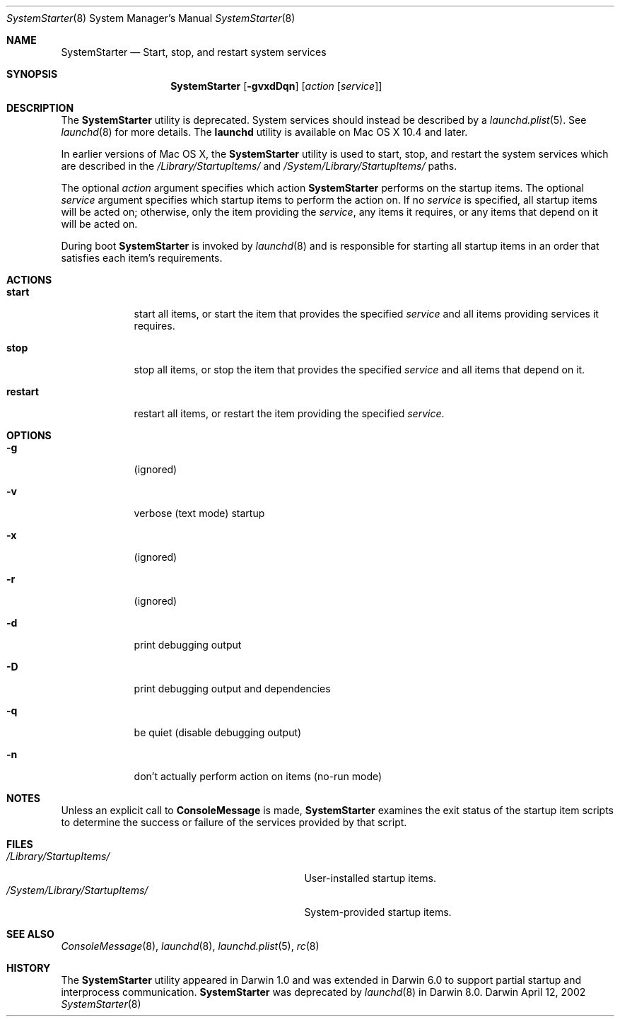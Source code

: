 .Dd April 12, 2002
.Dt SystemStarter 8 
.Os Darwin
.Sh NAME
.Nm SystemStarter
.\" The following lines are read in generating the apropos(man -k) database. Use only key
.\" words here as the database is built based on the words here and in the .ND line. 
.\" Use .Nm macro to designate other names for the documented program.
.Nd Start, stop, and restart system services
.Sh SYNOPSIS
.Nm
.Op Fl gvxdDqn
.Op Ar action Op Ar service
.Sh DESCRIPTION
The
.Nm
utility is deprecated.  System services should instead be described by a
.Xr launchd.plist 5 .
See
.Xr launchd 8
for more details.
The
.Nm launchd
utility is available on Mac OS X 10.4 and later.
.Pp
In earlier versions of Mac OS X, the 
.Nm 
utility is used to start, stop, and restart the system services which
are described in the
.Pa /Library/StartupItems/
and
.Pa /System/Library/StartupItems/
paths.
.Pp
The optional
.Ar action
argument specifies which action 
.Nm
performs on the startup items.  The optional
.Ar service
argument specifies which startup items to perform the action on.  If no
.Ar service
is specified, all startup items will be acted on; otherwise, only the item providing the 
.Ar service ,
any items it requires, or any items that depend on it will be acted on.
.Pp
During boot 
.Nm
is invoked by
.Xr launchd 8
and is responsible for
starting all startup items in an order that satisfies each item's 
requirements.
.Sh ACTIONS
.Bl -tag -width -indent
.It Nm start
start all items, or start the item that provides the specified
.Ar service
and all items providing services it requires.
.It Nm stop
stop all items, or stop the item that provides the specified
.Ar service
and all items that depend on it.
.It Nm restart
restart all items, or restart the item providing the specified
.Ar service .
.El
.Sh OPTIONS
.Bl -tag -width -indent
.It Fl g
(ignored)
.It Fl v
verbose (text mode) startup
.It Fl x
(ignored)
.It Fl r
(ignored)
.It Fl d
print debugging output
.It Fl D
print debugging output and dependencies
.It Fl q
be quiet (disable debugging output)
.It Fl n
don't actually perform action on items (no-run mode)
.El
.Sh NOTES
Unless an explicit call to
.Nm ConsoleMessage
is made,
.Nm
examines the exit status of the startup item scripts to determine the success or failure of the services provided by that script.
.Pp
.Sh FILES
.Bl -tag -width -/System/Library/StartupItems -compact
.It Pa /Library/StartupItems/
User-installed startup items.
.It Pa /System/Library/StartupItems/
System-provided startup items.
.El
.Sh SEE ALSO 
.\" List links in ascending order by section, alphabetically within a section.
.\" Please do not reference files that do not exist without filing a bug report
.Xr ConsoleMessage 8 ,
.Xr launchd 8 ,
.Xr launchd.plist 5 ,
.Xr rc 8
.\" .Sh BUGS              \" Document known, unremedied bugs 
.Sh HISTORY
The
.Nm
utility appeared in Darwin 1.0 and
was extended in Darwin 6.0 to support partial startup and interprocess communication.
.Nm
was deprecated by
.Xr launchd 8
in Darwin 8.0.
